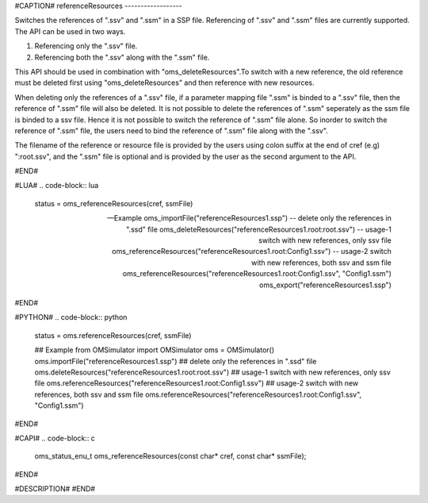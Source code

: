 #CAPTION#
referenceResources
------------------

Switches the references of ".ssv" and ".ssm" in a SSP file. Referencing of ".ssv" and ".ssm" files are currently supported. The API can be used in two ways.

1) Referencing only the ".ssv" file.
2) Referencing both the ".ssv" along with the ".ssm" file.

This API should be used in combination with "oms_deleteResources".To switch with a new reference, the old reference must be deleted first using "oms_deleteResources" and then reference with new resources.

When deleting only the references of a ".ssv" file, if a parameter mapping file ".ssm" is binded to a ".ssv" file, then the reference of ".ssm" file will also be deleted.
It is not possible to delete the references of ".ssm" seperately as the ssm file is binded to a ssv file. Hence it is not possible to switch the reference of ".ssm" file alone.
So inorder to switch the reference of ".ssm" file, the users need to bind the reference of ".ssm" file along with the ".ssv".

The filename of the reference or resource file is provided by the users using colon suffix at the end of cref (e.g) ":root.ssv",
and the ".ssm" file is optional and is provided by the user as the second argument to the API.


#END#

#LUA#
.. code-block:: lua

  status = oms_referenceResources(cref, ssmFile)

  -- Example
  oms_importFile("referenceResources1.ssp")
  -- delete only the references in ".ssd" file
  oms_deleteResources("referenceResources1.root:root.ssv")
  -- usage-1 switch with new references, only ssv file
  oms_referenceResources("referenceResources1.root:Config1.ssv")
  -- usage-2 switch with new references, both ssv and ssm file
  oms_referenceResources("referenceResources1.root:Config1.ssv", "Config1.ssm")
  oms_export("referenceResources1.ssp")

#END#

#PYTHON#
.. code-block:: python

  status = oms.referenceResources(cref, ssmFile)

  ## Example
  from OMSimulator import OMSimulator
  oms = OMSimulator()
  oms.importFile("referenceResources1.ssp")
  ## delete only the references in ".ssd" file
  oms.deleteResources("referenceResources1.root:root.ssv")
  ## usage-1 switch with new references, only ssv file
  oms.referenceResources("referenceResources1.root:Config1.ssv")
  ## usage-2 switch with new references, both ssv and ssm file
  oms.referenceResources("referenceResources1.root:Config1.ssv", "Config1.ssm")


#END#

#CAPI#
.. code-block:: c

  oms_status_enu_t oms_referenceResources(const char* cref, const char* ssmFile);

#END#


#DESCRIPTION#
#END#
